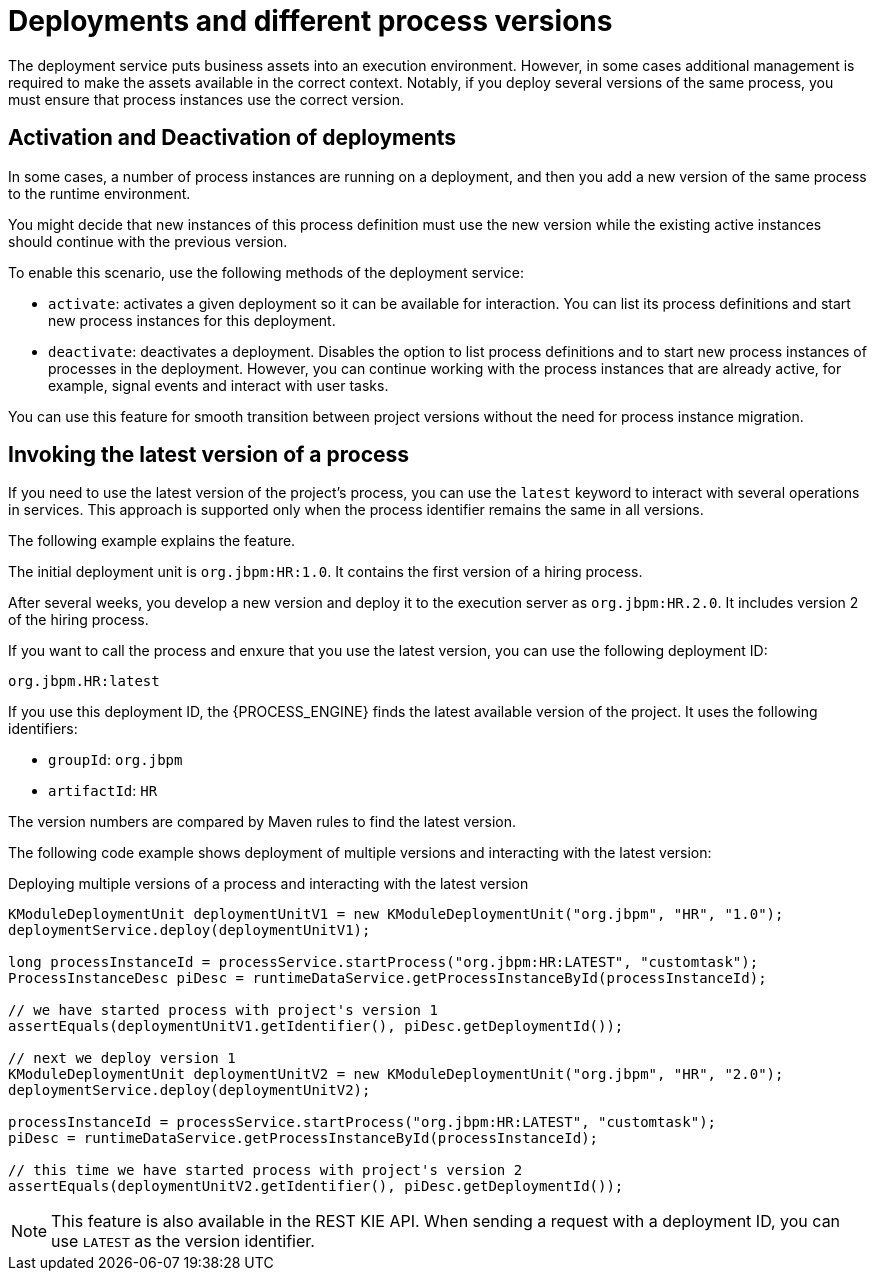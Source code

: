 [id='deployment-versions-con_{context}']
= Deployments and different process versions

The deployment service puts business assets into an execution environment. However, in some cases additional management is required to make the assets available in the correct context. Notably, if you deploy several versions of the same process, you must ensure that process instances use the correct version.

[float]
== Activation and Deactivation of deployments

In some cases, a number of process instances are running on a deployment, and then you add a new version of the same process to the runtime environment.

You might decide that new instances of this process definition must use the new version while the existing active instances should continue with the previous version.

To enable this scenario, use the following methods of the deployment service:

* `activate`: activates a given deployment so it can be available for interaction. You can list its process definitions and start new process instances for this deployment.

* `deactivate`: deactivates a deployment. Disables the option to list process definitions and to start new process instances of processes in the deployment. However, you can continue working with the process instances that are already active, for example, signal events and interact with user tasks.

You can use this feature for smooth transition between project versions without the need for process instance migration.

[float]
== Invoking the latest version of a process

If you need to use the latest version of the project's process, you can use the `latest` keyword to interact with several operations in services. This approach is supported only when the process identifier remains the same in all versions.

The following example explains the feature.

The initial deployment unit is `org.jbpm:HR:1.0`. It contains the first version of a hiring process.

After several weeks, you develop a new version and deploy it to the execution server as `org.jbpm:HR.2.0`. It includes version 2 of the hiring process.

If you want to call the process and enxure that you use the latest version, you can use the following deployment ID:

[source]
----
org.jbpm.HR:latest
----

If you use this deployment ID, the {PROCESS_ENGINE} finds the latest available version of the project. It uses the following identifiers:

* `groupId`: `org.jbpm`
* `artifactId`: `HR`

The version numbers are compared by Maven rules to find the latest version.

The following code example shows deployment of multiple versions and interacting with the latest version:

.Deploying multiple versions of a process and interacting with the latest version
[source,java]
----
KModuleDeploymentUnit deploymentUnitV1 = new KModuleDeploymentUnit("org.jbpm", "HR", "1.0");
deploymentService.deploy(deploymentUnitV1);

long processInstanceId = processService.startProcess("org.jbpm:HR:LATEST", "customtask");
ProcessInstanceDesc piDesc = runtimeDataService.getProcessInstanceById(processInstanceId);

// we have started process with project's version 1
assertEquals(deploymentUnitV1.getIdentifier(), piDesc.getDeploymentId());

// next we deploy version 1
KModuleDeploymentUnit deploymentUnitV2 = new KModuleDeploymentUnit("org.jbpm", "HR", "2.0");
deploymentService.deploy(deploymentUnitV2);

processInstanceId = processService.startProcess("org.jbpm:HR:LATEST", "customtask");
piDesc = runtimeDataService.getProcessInstanceById(processInstanceId);

// this time we have started process with project's version 2
assertEquals(deploymentUnitV2.getIdentifier(), piDesc.getDeploymentId());
----

[NOTE]
====
This feature is also available in the REST KIE API. When sending a request with a deployment ID, you can use `LATEST` as the version identifier.
====
